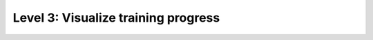 ####################################
Level 3: Visualize training progress
####################################

.. raw:: html

    <div class="display-card-container">
        <div class="row">

.. Add callout items below this line

.. displayitem::
   :header: Visualize metrics, images, and text.
   :description: Learn how to track and visualize metrics, images and text.
   :col_css: col-md-6
   :button_link: ../visualize_experiments/logging_basic.html
   :height: 150
   :tag: basic

.. displayitem::
   :header: Use third-party experiment managers
   :description: Enable third-party experiment managers with advanced visualizations.
   :col_css: col-md-6
   :button_link: ../visualize_experiments/logging_intermediate.html
   :height: 150
   :tag: intermediate

.. raw:: html

        </div>
    </div>

